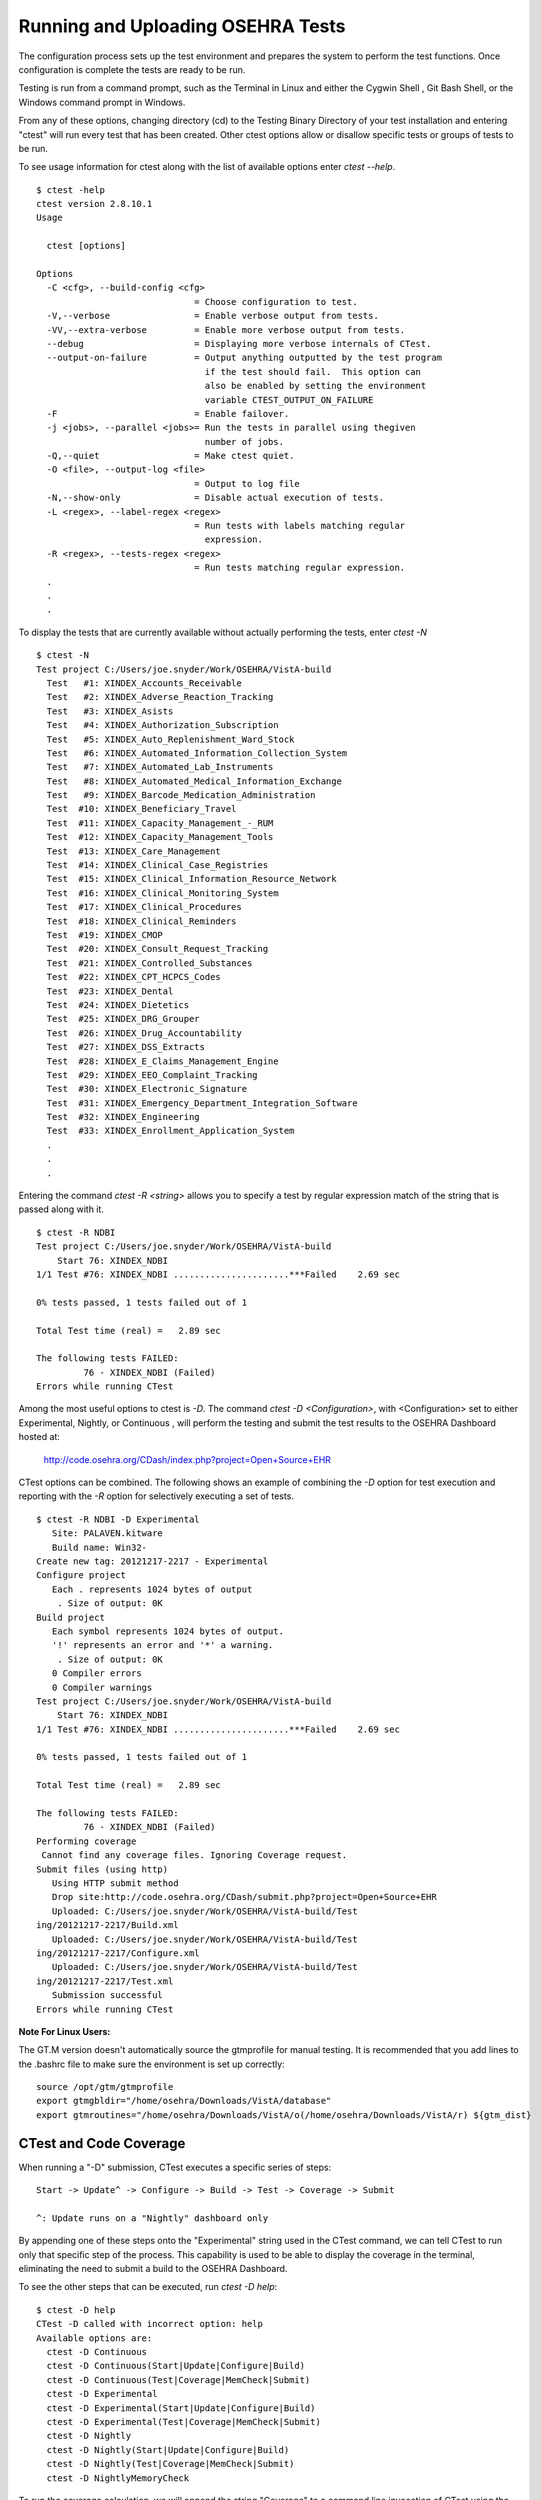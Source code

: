 ﻿Running and Uploading OSEHRA Tests
===================================

.. role:: usertype
    :class: usertype

The configuration process sets up the test environment and prepares the system
to perform the test functions. Once configuration is complete the tests are
ready to be run.

Testing is run from a command prompt, such as the Terminal in Linux and either
the Cygwin Shell , Git Bash Shell, or the Windows command prompt in Windows.

From any of these options, changing directory (cd) to the Testing Binary
Directory of your test installation and entering \"ctest\" will run every test
that has been created. Other ctest options allow or disallow specific tests or
groups of tests to be run.

To see usage information for ctest along with the list of available options
enter `ctest --help`.


.. parsed-literal::

  $ :usertype:`ctest -help`
  ctest version 2.8.10.1
  Usage

    ctest [options]

  Options
    -C <cfg>, --build-config <cfg>
                                = Choose configuration to test.
    -V,--verbose                = Enable verbose output from tests.
    -VV,--extra-verbose         = Enable more verbose output from tests.
    --debug                     = Displaying more verbose internals of CTest.
    --output-on-failure         = Output anything outputted by the test program
                                  if the test should fail.  This option can
                                  also be enabled by setting the environment
                                  variable CTEST_OUTPUT_ON_FAILURE
    -F                          = Enable failover.
    -j <jobs>, --parallel <jobs>= Run the tests in parallel using thegiven
                                  number of jobs.
    -Q,--quiet                  = Make ctest quiet.
    -O <file>, --output-log <file>
                                = Output to log file
    -N,--show-only              = Disable actual execution of tests.
    -L <regex>, --label-regex <regex>
                                = Run tests with labels matching regular
                                  expression.
    -R <regex>, --tests-regex <regex>
                                = Run tests matching regular expression.
    .
    .
    .

To display the tests that are currently available without actually performing
the tests, enter `ctest -N`

.. parsed-literal::

  $ :usertype:`ctest -N`
  Test project C:/Users/joe.snyder/Work/OSEHRA/VistA-build
    Test   #1: XINDEX_Accounts_Receivable
    Test   #2: XINDEX_Adverse_Reaction_Tracking
    Test   #3: XINDEX_Asists
    Test   #4: XINDEX_Authorization_Subscription
    Test   #5: XINDEX_Auto_Replenishment_Ward_Stock
    Test   #6: XINDEX_Automated_Information_Collection_System
    Test   #7: XINDEX_Automated_Lab_Instruments
    Test   #8: XINDEX_Automated_Medical_Information_Exchange
    Test   #9: XINDEX_Barcode_Medication_Administration
    Test  #10: XINDEX_Beneficiary_Travel
    Test  #11: XINDEX_Capacity_Management\_-_RUM
    Test  #12: XINDEX_Capacity_Management_Tools
    Test  #13: XINDEX_Care_Management
    Test  #14: XINDEX_Clinical_Case_Registries
    Test  #15: XINDEX_Clinical_Information_Resource_Network
    Test  #16: XINDEX_Clinical_Monitoring_System
    Test  #17: XINDEX_Clinical_Procedures
    Test  #18: XINDEX_Clinical_Reminders
    Test  #19: XINDEX_CMOP
    Test  #20: XINDEX_Consult_Request_Tracking
    Test  #21: XINDEX_Controlled_Substances
    Test  #22: XINDEX_CPT_HCPCS_Codes
    Test  #23: XINDEX_Dental
    Test  #24: XINDEX_Dietetics
    Test  #25: XINDEX_DRG_Grouper
    Test  #26: XINDEX_Drug_Accountability
    Test  #27: XINDEX_DSS_Extracts
    Test  #28: XINDEX_E_Claims_Management_Engine
    Test  #29: XINDEX_EEO_Complaint_Tracking
    Test  #30: XINDEX_Electronic_Signature
    Test  #31: XINDEX_Emergency_Department_Integration_Software
    Test  #32: XINDEX_Engineering
    Test  #33: XINDEX_Enrollment_Application_System
    .
    .
    .

Entering the command `ctest -R <string>` allows you to specify a test by
regular expression match of the string that is passed along with it.

.. parsed-literal::

  $ :usertype:`ctest -R NDBI`
  Test project C:/Users/joe.snyder/Work/OSEHRA/VistA-build
      Start 76: XINDEX_NDBI
  1/1 Test #76: XINDEX_NDBI ......................***Failed    2.69 sec

  0% tests passed, 1 tests failed out of 1

  Total Test time (real) =   2.89 sec

  The following tests FAILED:
           76 - XINDEX_NDBI (Failed)
  Errors while running CTest

Among the most useful options to ctest is `-D`. The command
`ctest \-D <Configuration>`, with <Configuration> set to
either Experimental, Nightly, or Continuous , will perform
the testing and submit the test results to the OSEHRA Dashboard hosted at:

 http://code.osehra.org/CDash/index.php?project=Open+Source+EHR

CTest options can be combined.  The following shows an example of combining the
`-D` option for test execution and reporting with the `-R` option for
selectively executing a set of tests.

.. parsed-literal::

  $ :usertype:`ctest -R NDBI -D Experimental`
     Site: PALAVEN.kitware
     Build name: Win32-
  Create new tag: 20121217-2217 - Experimental
  Configure project
     Each . represents 1024 bytes of output
      . Size of output: 0K
  Build project
     Each symbol represents 1024 bytes of output.
     '!' represents an error and '*' a warning.
      . Size of output: 0K
     0 Compiler errors
     0 Compiler warnings
  Test project C:/Users/joe.snyder/Work/OSEHRA/VistA-build
      Start 76: XINDEX_NDBI
  1/1 Test #76: XINDEX_NDBI ......................***Failed    2.69 sec

  0% tests passed, 1 tests failed out of 1

  Total Test time (real) =   2.89 sec

  The following tests FAILED:
           76 - XINDEX_NDBI (Failed)
  Performing coverage
   Cannot find any coverage files. Ignoring Coverage request.
  Submit files (using http)
     Using HTTP submit method
     Drop site:http://code.osehra.org/CDash/submit.php?project=Open+Source+EHR
     Uploaded: C:/Users/joe.snyder/Work/OSEHRA/VistA-build/Test
  ing/20121217-2217/Build.xml
     Uploaded: C:/Users/joe.snyder/Work/OSEHRA/VistA-build/Test
  ing/20121217-2217/Configure.xml
     Uploaded: C:/Users/joe.snyder/Work/OSEHRA/VistA-build/Test
  ing/20121217-2217/Test.xml
     Submission successful
  Errors while running CTest

**Note For Linux Users:**

The GT.M version doesn\'t automatically source the gtmprofile for manual
testing. It is recommended that you add lines to the .bashrc file to make
sure the environment is set up correctly:

.. parsed-literal::

  source /opt/gtm/gtmprofile
  export gtmgbldir="/home/osehra/Downloads/VistA/database"
  export gtmroutines="/home/osehra/Downloads/VistA/o(/home/osehra/Downloads/VistA/r) ${gtm_dist}

CTest and Code Coverage
-------------------------

When running a "-D" submission, CTest executes a specific series of steps:

.. parsed-literal::

 Start -> Update^ -> Configure -> Build -> Test -> Coverage -> Submit

 ^: Update runs on a "Nightly" dashboard only

By appending one of these steps onto the "Experimental" string used in the
CTest command, we can tell CTest to run only that specific step of the process.
This capability is used to be able to display the coverage in the terminal,
eliminating the need to submit a build to the OSEHRA Dashboard.

To see the other steps that can be executed, run `ctest -D help`:

.. parsed-literal::

  $ :usertype:`ctest -D help`
  CTest -D called with incorrect option: help
  Available options are:
    ctest -D Continuous
    ctest -D Continuous(Start|Update|Configure|Build)
    ctest -D Continuous(Test|Coverage|MemCheck|Submit)
    ctest -D Experimental
    ctest -D Experimental(Start|Update|Configure|Build)
    ctest -D Experimental(Test|Coverage|MemCheck|Submit)
    ctest -D Nightly
    ctest -D Nightly(Start|Update|Configure|Build)
    ctest -D Nightly(Test|Coverage|MemCheck|Submit)
    ctest -D NightlyMemoryCheck


To run the coverage calculation, we will append the string "Coverage" to a
command line invocation of CTest using the "-D" option and an "Experimental"
model, using a command like:

.. parsed-literal::

  ctest -D ExperimentalCoverage

After running any tests, CTest will print some information about the testing
instance, normally used to identify your submission on the Dashboard, then
calculate the coverage result and print out the totals of each category that it
tracks.  CTest maintains the following four metrics:

* Number of lines covered

* Number of lines not covered

* Total number of lines in code

* Percentage of coverage (# of covered lines/total lines)

An example output looks like this:

.. parsed-literal::

  $ :usertype:`ctest -D ExperimentalCoverage`

     Site: PALAVEN
     Build name: Win32-Cache-FOIA-March2014
     Performing coverage

     Accumulating results (each . represents one file):
     ...............................................
             Covered LOC:         1162
       Not covered LOC:     2971
       Total LOC:           4133
       Percentage Coverage: 28.12%

This command does create XML files for more detailed information, which are
usually submitted to and parsed by the Dashboard.  The files can  be found in a
timestamped folder in the Testing directory of the build tree.

The `Coverage.xml` file contains the summary of each routine, while the
CoverageLog files, which are numbered eg, `CoverageLog-0.xml`, contains the
line-by-line results for each routine.  This displays the file, the number of
times each line was executed, and then the line itself.

A `Coverage.xml` example segment:

.. parsed-literal::

        <Coverage>
  <StartDateTime>Apr 24 17:10 Eastern Daylight Time</StartDateTime>
  <StartTime>1398373819</StartTime>
  <File Name="A1AEAU.m" FullPath="./Packages/Patch_Module/Testing/MUnit/A1AEAU.m" Covered="true">
    <LOCTested>0</LOCTested>
    <LOCUnTested>43</LOCUnTested>
    <PercentCoverage>0.00</PercentCoverage>
    <CoverageMetric>0.19</CoverageMetric>
  </File>

A `CoverageLog-0.xml` example segment:

.. parsed-literal::

        <CoverageLog>
  <StartDateTime>Apr 24 17:10 Eastern Daylight Time</StartDateTime>  <StartTime>1398373819</StartTime>
  <File Name="A1AEAU.m" FullPath="./Packages/Patch_Module/Testing/MUnit/A1AEAU.m">
    <Report>
    <Line Number="0" Count="-1">A1AEAU  ; RMO,MJK/ALBANY ; DHCP Problem/Patch File Edits ;24 NOV 87 11:00 am</Line>
    <Line Number="1" Count="-1">  ;;2.4;PATCH MODULE;;Mar 28, 2014;Build 8</Line>
    <Line Number="2" Count="-1">  ;;Version 2.2;PROBLEM/PATCH REPORTING;;12/02/92</Line>
    <Line Number="3" Count="0">  G:$D(^DOPT(&quot;A1AEAU&quot;,6)) A S ^DOPT(&quot;A1AEAU&quot;,0)=&quot;Authorized Users Menu Option^1N^&quot; F I=1:1 S X=$T(@I) Q:X=&quot;&quot;  S ^DOPT(&quot;A1AEAU&quot;,I,0)=$P(X,&quot;;;&quot;,2,99)</Line>
    <Line Number="4" Count="0">  S DIK=&quot;^DOPT(&quot;&quot;A1AEAU&quot;&quot;,&quot; D IXALL^DIK</Line>
    <Line Number="5" Count="0">A  W !! S DIC=&quot;^DOPT(&quot;&quot;A1AEAU&quot;&quot;,&quot;,DIC(0)=&quot;AEQM&quot; D ^DIC Q:Y&lt;0  D @+Y G A</Line>
    <Line Number="6" Count="-1">  ;</Line>
    <Line Number="7" Count="-1">1  ;;Entry/Edit Authorized Users</Line>
    <Line Number="8" Count="0">  S DIC(&quot;S&quot;)=&quot;I $D(^A1AE(11007,+Y,&quot;&quot;PH&quot;&quot;,DUZ,0))&quot; D PKG^A1AEUTL Q:&apos;$D(A1AEPK)  W !!,&quot;Adding Authorized Users to: &quot;,A1AEPKNM,! S DA=A1AEPKIF,DIE=&quot;^A1AE(11007,&quot;,DR=&quot;[A1AE ADD/EDIT USERS]&quot;,DIE(&quot;NO^&quot;)=&quot;&quot; D ^DIE K DIE(&quot;NO^&quot;),DE,DQ,DIE D KEY^A1AEKEY</Line>
    <Line Number="9" Count="0">  Q</Line>

The "Count" parameter is what indicates the amount of times that the line was
executed.  A count that has a value of "-1" indicates that the line should not
be executed and will not count as part of the total number of lines.

Dashboard Submissions via Scripting
---------------------------------------

Another useful CTest option is "-S" which uses a series of CMake files as
scripts to run a dashboard submission. This option is most useful for Nightly
submissions to the dashboard, as it can maintain separate repositories
from your development environment.

**WARNING**

**The use of these scripts will always use the TEST_VISTA_FRESH capability,
which will import the code found in the VistA-M repository into your GT.M or
Caché instance.  DO NOT use these files if you have made changes that you do
not want to overwrite**

The files are broken up into two parts

 * <machine_name>.cmake
     * A machine specific file that contains the variables and information
       typically setup during configuration.
 * vista_common.cmake
     * A file that is included by the machine script. It takes the variables
       set above and creates a CMake cache. It then updates, or clones,
       the needed respositories and then performs a dashboard submission.

The VistA repository has a branch called 'dashboard' that contains the
`vista_common.cmake` file mentioned above.  It also has a template for the
machine specfic script, which can be found in the commented header of the
`vista_common.cmake file`. It is recommended that you clone this branch in
a separate repository
which can be done with the following command

.. parsed-literal::

    Downloads$ :usertype:`git clone git://github.com/OSEHRA/VistA.git -b dashboard vista-scripts`

This will clone the 'dashboard' branch into a folder called vista-scripts.

These machine files should contain the same information regarding the same
variables that one would set using the CMake GUI or the ccmake program. A good
resource for creating these files can be found at the dashboard, as the two
files are uploaded as 'notes' when the submission is sent to the OSEHRA
dashboard.  These notes can be found by utilizing the "Advanced view" toggle
in the upper righthand corner of the webpage and clicking on the icon next to
one of the "Nightly Expected" build names that looks like a small sheet of paper.


Once the machine file is fully finished, the process of starting the build
mirrors the above dashboard submission.

The text below shows an example command and the beginning of what is printed to
the screen:

.. parsed-literal::

  vista-scripts$ :usertype:`ctest -S tuchanka.cmake -VV`
  * Extra verbosity turned on
  Reading Script: C:/Users/joe.snyder/Work/OSEHRA/vista-scripts/tuchanka.cmake
  Dashboard script configuration:
    CTEST_SITE=[TUCHANKA.kitware]
    CTEST_BUILD_NAME=[Win32-Cache]
    CTEST_SOURCE_DIRECTORY=[C:/Users/joe.snyder/Dash/VistA]
    CTEST_BINARY_DIRECTORY=[C:/Users/joe.snyder/Dash/VistA-build]
    CTEST_CMAKE_GENERATOR=[Borland Makefiles]
    CTEST_BUILD_CONFIGURATION=[Debug]
    CTEST_GIT_COMMAND=[C:/Program Files (x86)/Git/bin/git.exe]
    CTEST_CHECKOUT_COMMAND=[]
    CTEST_CONFIGURE_COMMAND=[]
    CTEST_SCRIPT_DIRECTORY=[C:/Users/joe.snyder/Work/OSEHRA/vista-scripts]
    CTEST_USE_LAUNCHERS=[1]
    dashboard_M_dir=[C:/Users/joe.snyder/Dash/VistA-M]


  Clearing build tree...
